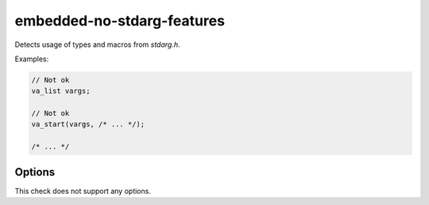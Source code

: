 .. title:: clang-tidy - embedded-no-stdarg-features

embedded-no-stdarg-features
===========================

Detects usage of types and macros from `stdarg.h`.

Examples:

.. code-block:: c++

  // Not ok
  va_list vargs;

  // Not ok
  va_start(vargs, /* ... */);

  /* ... */


Options
-------

This check does not support any options.

